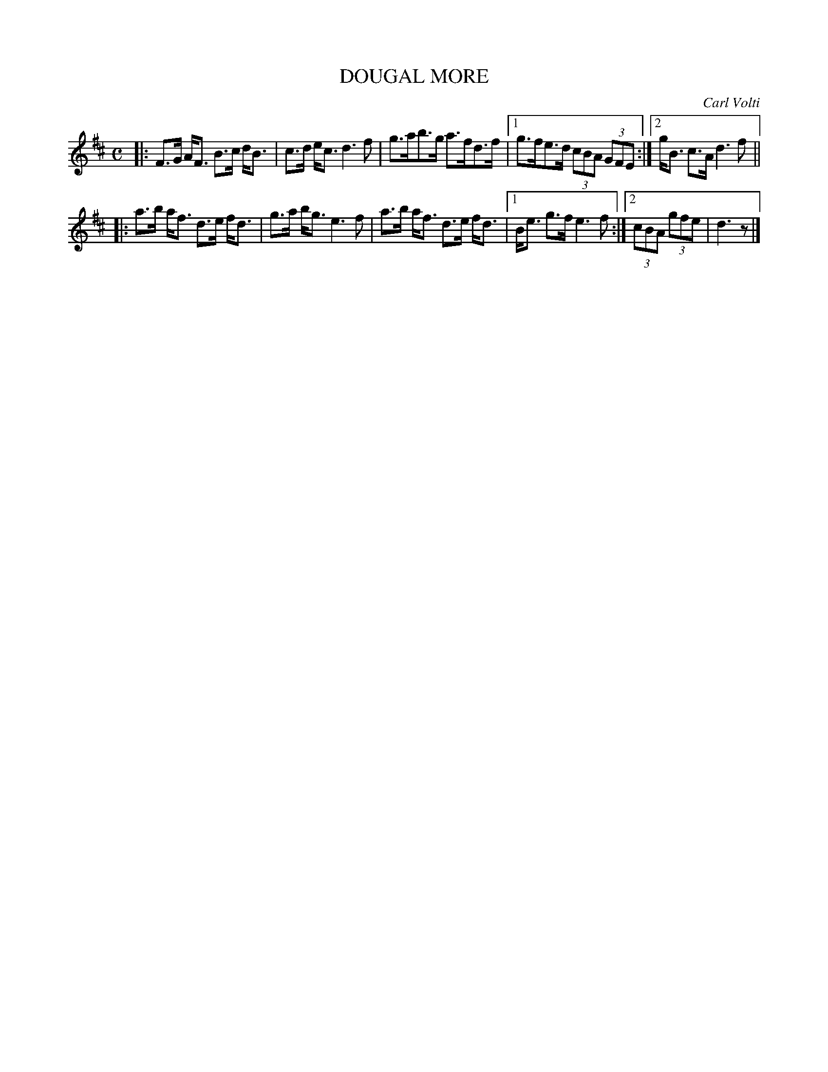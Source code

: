 X: 4050
T: DOUGAL MORE
C: Carl Volti
R: Strathspey.
%R: strathspey
B: James Kerr "Merry Melodies" v.4 p.08 #50
Z: 2016 John Chambers <jc:trillian.mit.edu>
M: C
L: 1/8
K: D
|:\
F>G A<F B>c d<B | c>d e<c d3 f |\
g>ab>g a>fd>f |[1 g>fe>d (3cBA (3GFE :|[2 g<B c>A d3 f ||
|:\
a>b a<f d>e f<d | g>a b<g e3 f |\
a>b a<f d>e f<d |[1 B<e g>f e3 f :|[2 (3cBA (3gfe | d3 z |]
